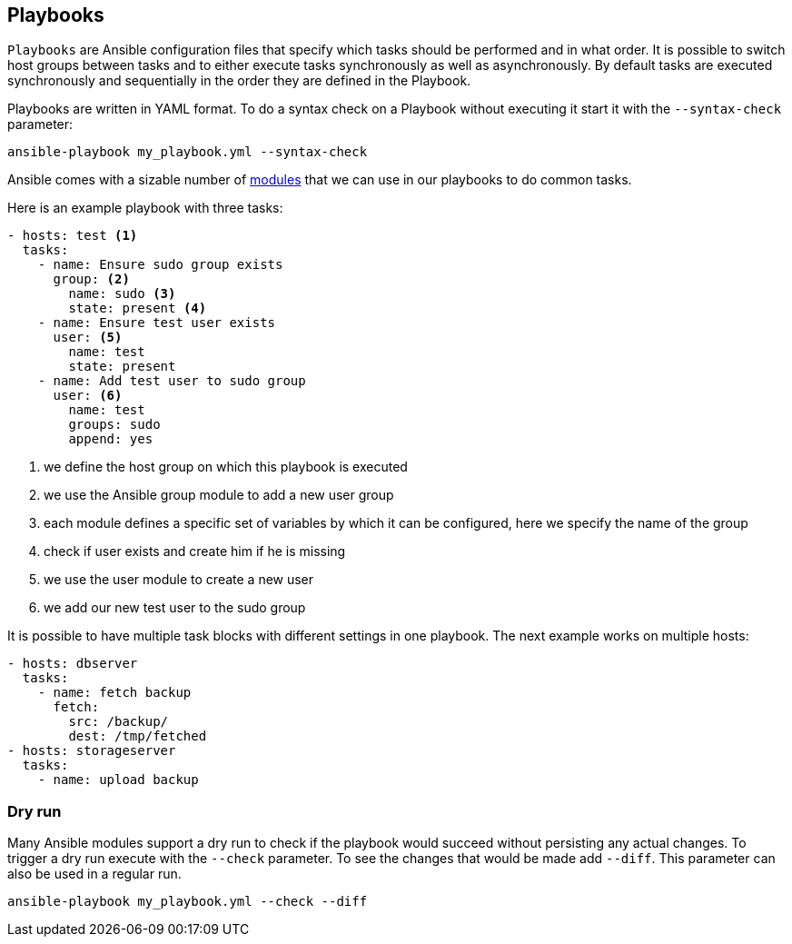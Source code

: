 == Playbooks

`Playbooks` are Ansible configuration files that specify which tasks should be performed and in what order.
It is possible to switch host groups between tasks and to either execute tasks synchronously as well as asynchronously.
By default tasks are executed synchronously and sequentially in the order they are defined in the Playbook.

Playbooks are written in YAML format.
To do a syntax check on a Playbook without executing it start it with the `--syntax-check` parameter:

[source, terminal]
----
ansible-playbook my_playbook.yml --syntax-check
----

Ansible comes with a sizable number of https://docs.ansible.com/ansible/latest/list_of_all_modules.html[modules] that we can use in our playbooks to do common tasks.

Here is an example playbook with three tasks:

[source, yaml]
----
- hosts: test <1>
  tasks:
    - name: Ensure sudo group exists
      group: <2>
        name: sudo <3>
        state: present <4>
    - name: Ensure test user exists
      user: <5>
        name: test
        state: present
    - name: Add test user to sudo group
      user: <6>
        name: test
        groups: sudo
        append: yes
      
----

<1> we define the host group on which this playbook is executed
<2> we use the Ansible group module to add a new user group
<3> each module defines a specific set of variables by which it can be configured, here we specify the name of the group
<4> check if user exists and create him if he is missing
<5> we use the user module to create a new user
<6> we add our new test user to the sudo group


It is possible to have multiple task blocks with different settings in one playbook.
The next example works on multiple hosts:

[source, yaml]
----
- hosts: dbserver
  tasks:
    - name: fetch backup
      fetch:
        src: /backup/
        dest: /tmp/fetched
- hosts: storageserver
  tasks:
    - name: upload backup
----

=== Dry run

Many Ansible modules support a dry run to check if the playbook would succeed without persisting any actual changes.
To trigger a dry run execute with the `--check` parameter.
To see the changes that would be made add `--diff`.
This parameter can also be used in a regular run.

[source, terminal]
----
ansible-playbook my_playbook.yml --check --diff
----

